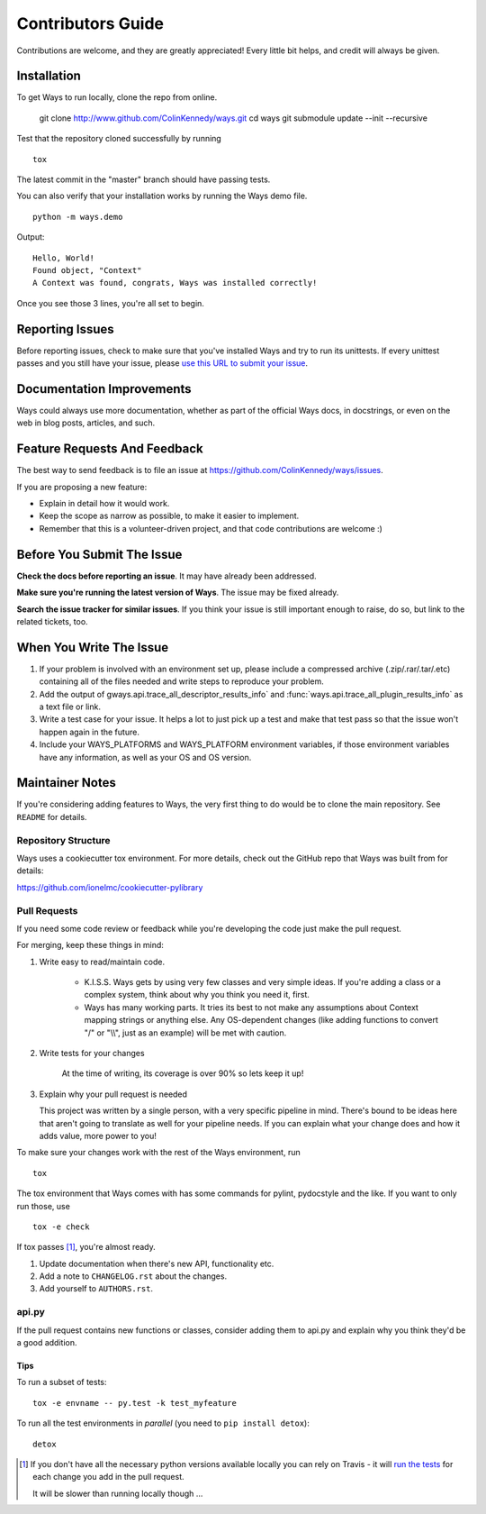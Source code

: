 ==================
Contributors Guide
==================

Contributions are welcome, and they are greatly appreciated! Every
little bit helps, and credit will always be given.


Installation
============

To get Ways to run locally, clone the repo from online.

    git clone http://www.github.com/ColinKennedy/ways.git
    cd ways
    git submodule update --init --recursive

Test that the repository cloned successfully by running

::

    tox


The latest commit in the "master" branch should have passing tests.

You can also verify that your installation works by running the Ways demo file.

::

    python -m ways.demo

Output:

::

    Hello, World!
    Found object, "Context"
    A Context was found, congrats, Ways was installed correctly!

Once you see those 3 lines, you're all set to begin.


Reporting Issues
================

Before reporting issues, check to make sure that you've installed Ways and try
to run its unittests. If every unittest passes and you still have your issue,
please `use this URL to submit your issue <https://github.com/ColinKennedy/ways/issues>`_.


Documentation Improvements
==========================

Ways could always use more documentation, whether as part of the
official Ways docs, in docstrings, or even on the web in blog posts,
articles, and such.


Feature Requests And Feedback
=============================

The best way to send feedback is to file an issue at
https://github.com/ColinKennedy/ways/issues.

If you are proposing a new feature:

* Explain in detail how it would work.
* Keep the scope as narrow as possible, to make it easier to implement.
* Remember that this is a volunteer-driven project, and that code contributions are welcome :)


Before You Submit The Issue
===========================

**Check the docs before reporting an issue**. It may have already been addressed.

**Make sure you're running the latest version of Ways**. The issue may be fixed already.

**Search the issue tracker for similar issues**. If you think your issue is still
important enough to raise, do so, but link to the related tickets, too.


When You Write The Issue
========================

1. If your problem is involved with an environment set up, please include a
   compressed archive (.zip/.rar/.tar/.etc) containing all of the files needed
   and write steps to reproduce your problem.
2. Add the output of gways.api.trace_all_descriptor_results_info` and
   :func:`ways.api.trace_all_plugin_results_info` as a text file or link.
3. Write a test case for your issue. It helps a lot to just pick up a test
   and make that test pass so that the issue won't happen again in the future.
4. Include your WAYS_PLATFORMS and WAYS_PLATFORM environment variables, if
   those environment variables have any information, as well as your OS and OS version.


Maintainer Notes
================

If you're considering adding features to Ways, the very first thing to do would
be to clone the main repository. See ``README`` for details.


Repository Structure
++++++++++++++++++++

Ways uses a cookiecutter tox environment. For more details, check out
the GitHub repo that Ways was built from for details:

https://github.com/ionelmc/cookiecutter-pylibrary


Pull Requests
+++++++++++++

If you need some code review or feedback while you're developing the code just make the pull request.

For merging, keep these things in mind:

1. Write easy to read/maintain code.

    - K.I.S.S. Ways gets by using very few classes and very simple ideas.
      If you're adding a class or a complex system, think about why you think
      you need it, first.
    - Ways has many working parts. It tries its best to not make any assumptions
      about Context mapping strings or anything else. Any OS-dependent changes
      (like adding functions to convert "/" or "\\\\", just as an example) will
      be met with caution.

2. Write tests for your changes

    At the time of writing, its coverage is over 90% so lets keep it up!

3. Explain why your pull request is needed

   This project was written by a single person, with a very specific pipeline
   in mind. There's bound to be ideas here that aren't going to translate as
   well for your pipeline needs. If you can explain what your change does and
   how it adds value, more power to you!

To make sure your changes work with the rest of the Ways environment, run

::

    tox

The tox environment that Ways comes with has some commands for pylint,
pydocstyle and the like. If you want to only run those, use

::

    tox -e check

If tox passes [1]_, you're almost ready.

1. Update documentation when there's new API, functionality etc.
2. Add a note to ``CHANGELOG.rst`` about the changes.
3. Add yourself to ``AUTHORS.rst``.


api.py
++++++

If the pull request contains new functions or classes, consider adding them to
api.py and explain why you think they'd be a good addition.


Tips
----

To run a subset of tests::

    tox -e envname -- py.test -k test_myfeature

To run all the test environments in *parallel* (you need to ``pip install detox``)::

    detox


.. [1] If you don't have all the necessary python versions available locally you can rely on Travis - it will
       `run the tests <https://travis-ci.org/ColinKennedy/ways/pull_requests>`_ for each change you add in the pull request.

       It will be slower than running locally though ...
